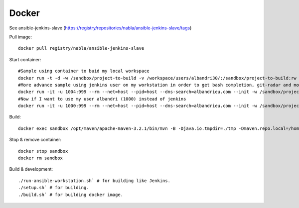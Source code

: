 Docker
======

See ansible-jenkins-slave (https://registry/repositories/nabla/ansible-jenkins-slave/tags)

Pull image::

   docker pull registry/nabla/ansible-jenkins-slave

Start container::

   #Sample using container to buid my local workspace
   docker run -t -d -w /sandbox/project-to-build -v /workspace/users/albandri30/:/sandbox/project-to-build:rw --name sandbox registry/nabla/ansible-jenkins-slave:latest cat
   #More advance sample using jenkins user on my workstation in order to get bash completion, git-radar and most of the dev tools I need
   docker run -it -u 1004:999 --rm --net=host --pid=host --dns-search=albandrieu.com --init -w /sandbox/project-to-build -v /workspace/users/albandri30/:/sandbox/project-to-build:rw -v /workspace:/workspace -v /jenkins:/home/jenkins -v /etc/passwd:/etc/passwd:ro -v /etc/group:/etc/group:ro -v /etc/bash_completion.d:/etc/bash_completion.d:ro --name sandbox registry/nabla/ansible-jenkins-slave:latest /bin/bash
   #Now if I want to use my user albandri (1000) instead of jenkins
   docker run -it -u 1000:999 --rm --net=host --pid=host --dns-search=albandrieu.com --init -w /sandbox/project-to-build -v /workspace/users/albandri30/:/sandbox/project-to-build:rw -v /workspace:/workspace -v /data1/home/albandri/:/home/jenkins -v /etc/passwd:/etc/passwd:ro -v /etc/group:/etc/group:ro -v /etc/bash_completion.d:/etc/bash_completion.d:ro --name sandbox registry/nabla/ansible-jenkins-slave:latest /bin/bash

Build::

   docker exec sandbox /opt/maven/apache-maven-3.2.1/bin/mvn -B -Djava.io.tmpdir=./tmp -Dmaven.repo.local=/home/jenkins/.m2/.repository -Dmaven.test.failure.ignore=true -s /home/jenkins/.m2/settings.xml -f cmr/pom.xml clean install

Stop & remove container::

   docker stop sandbox
   docker rm sandbox

Build & development::

   ./run-ansible-workstation.sh` # for building like Jenkins.
   ./setup.sh` # for building.
   ./build.sh` # for building docker image.
